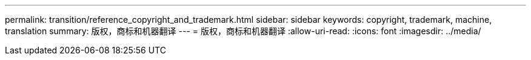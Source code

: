 ---
permalink: transition/reference_copyright_and_trademark.html 
sidebar: sidebar 
keywords: copyright, trademark, machine, translation 
summary: 版权，商标和机器翻译 
---
= 版权，商标和机器翻译
:allow-uri-read: 
:icons: font
:imagesdir: ../media/


